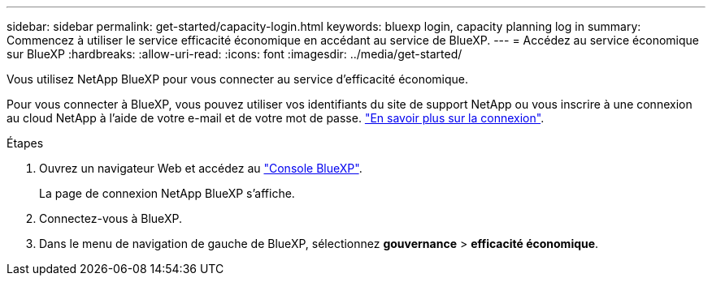 ---
sidebar: sidebar 
permalink: get-started/capacity-login.html 
keywords: bluexp login, capacity planning log in 
summary: Commencez à utiliser le service efficacité économique en accédant au service de BlueXP. 
---
= Accédez au service économique sur BlueXP
:hardbreaks:
:allow-uri-read: 
:icons: font
:imagesdir: ../media/get-started/


[role="lead"]
Vous utilisez NetApp BlueXP pour vous connecter au service d'efficacité économique.

Pour vous connecter à BlueXP, vous pouvez utiliser vos identifiants du site de support NetApp ou vous inscrire à une connexion au cloud NetApp à l'aide de votre e-mail et de votre mot de passe. https://docs.netapp.com/us-en/cloud-manager-setup-admin/task-logging-in.html["En savoir plus sur la connexion"].

.Étapes
. Ouvrez un navigateur Web et accédez au https://console.bluexp.netapp.com/["Console BlueXP"].
+
La page de connexion NetApp BlueXP s'affiche.

. Connectez-vous à BlueXP.
. Dans le menu de navigation de gauche de BlueXP, sélectionnez *gouvernance* > *efficacité économique*.

